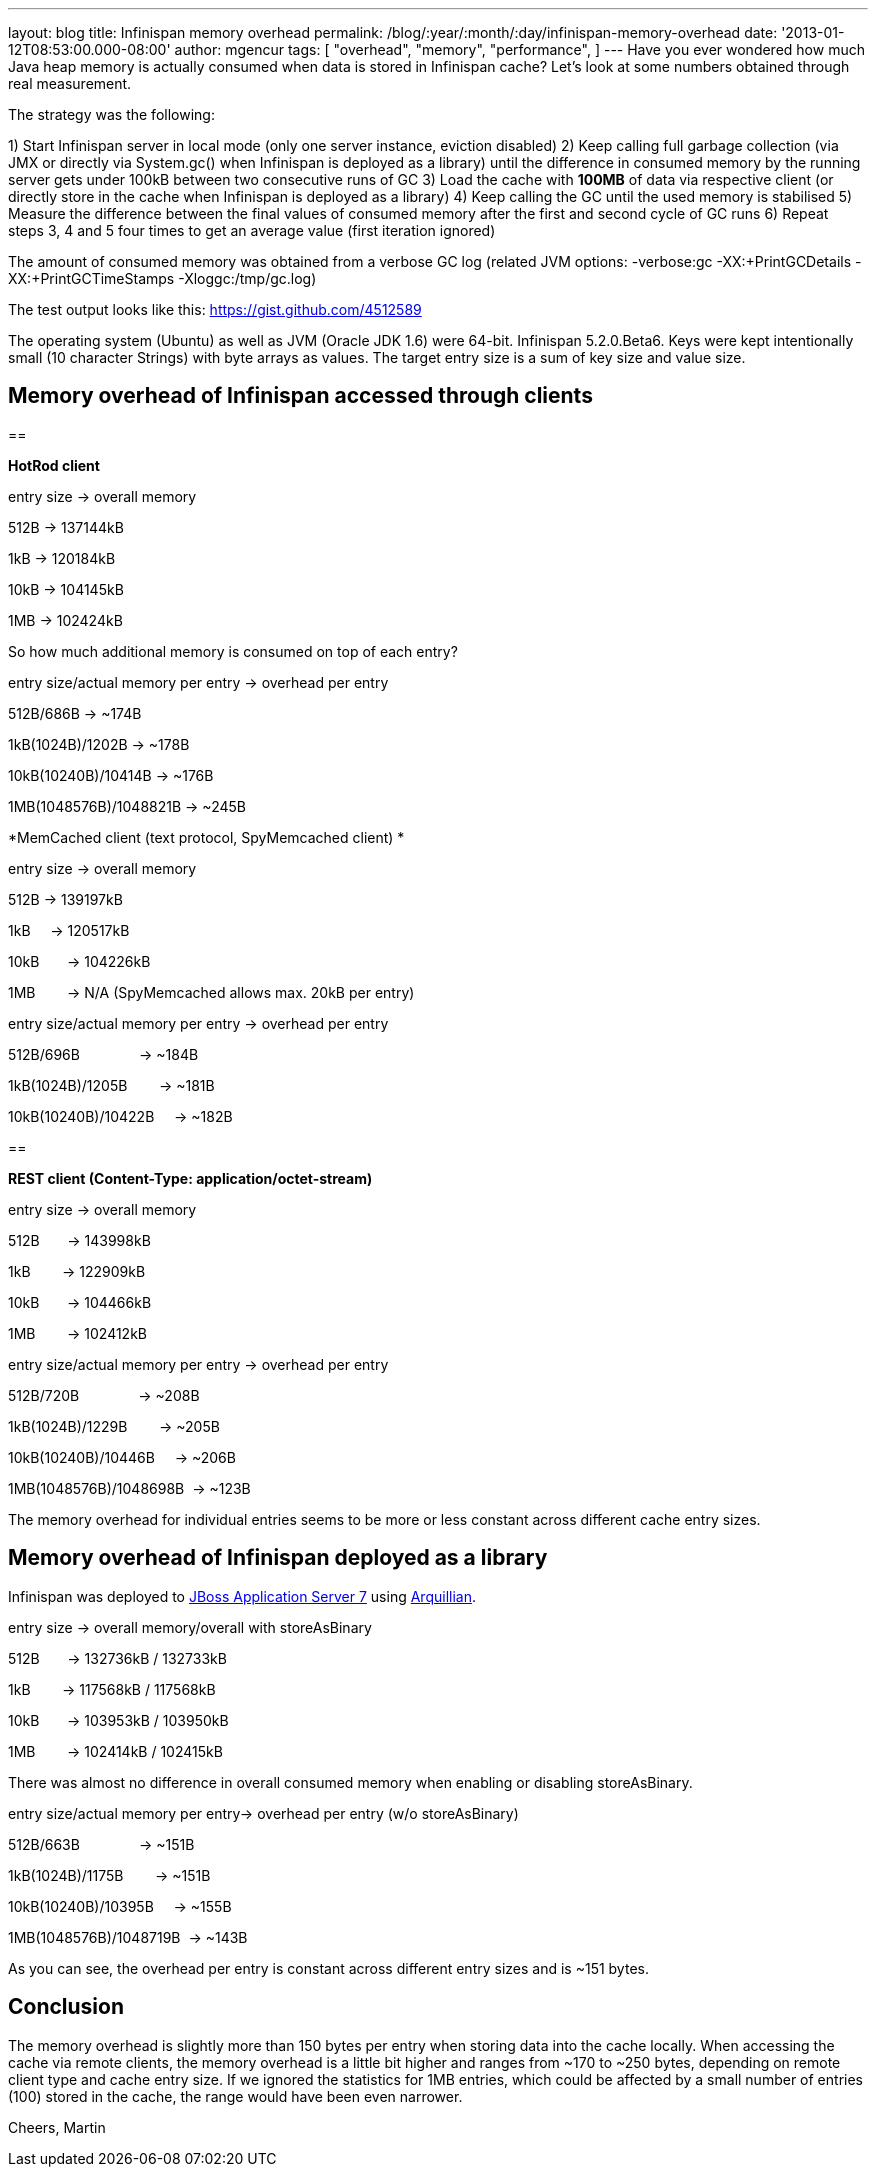 ---
layout: blog
title: Infinispan memory overhead
permalink: /blog/:year/:month/:day/infinispan-memory-overhead
date: '2013-01-12T08:53:00.000-08:00'
author: mgencur
tags: [ "overhead",
"memory",
"performance",
]
---
Have you ever wondered how much Java heap memory is actually consumed
when data is stored in Infinispan cache? Let's look at some numbers
obtained through real measurement.

The strategy was the following:

1) Start Infinispan server in local mode (only one server instance,
eviction disabled)
2) Keep calling full garbage collection (via JMX or directly via
System.gc() when Infinispan is deployed as a library) until the
difference in consumed memory by the running server gets under 100kB
between two consecutive runs of GC
3) Load the cache with *100MB* of data via respective client (or
directly store in the cache when Infinispan is deployed as a library)
4) Keep calling the GC until the used memory is stabilised
5) Measure the difference between the final values of consumed memory
after the first and second cycle of GC runs
6) Repeat steps 3, 4 and 5 four times to get an average value (first
iteration ignored)

The amount of consumed memory was obtained from a verbose GC log
(related JVM options: -verbose:gc -XX:+PrintGCDetails
-XX:+PrintGCTimeStamps -Xloggc:/tmp/gc.log)

The test output looks like this: https://gist.github.com/4512589

The operating system (Ubuntu) as well as JVM (Oracle JDK 1.6) were
64-bit. Infinispan 5.2.0.Beta6. Keys were kept intentionally small (10
character Strings) with byte arrays as values. The target entry size is
a sum of key size and value size.


== *Memory overhead of Infinispan accessed through clients*

== 


*HotRod client*


entry size -> overall memory

512B       -> 137144kB

1kB        -> 120184kB

10kB       -> 104145kB

1MB        -> 102424kB


So how much additional memory is consumed on top of each entry?


entry size/actual memory per entry -> overhead per entry

512B/686B                -> ~174B

1kB(1024B)/1202B         -> ~178B

10kB(10240B)/10414B      -> ~176B

1MB(1048576B)/1048821B   -> ~245B


*MemCached client (text protocol, SpyMemcached client) *


entry size -> overall memory

512B       -> 139197kB

1kB        -> 120517kB

10kB       -> 104226kB

1MB        -> N/A (SpyMemcached allows max. 20kB per entry)



entry size/actual memory per entry -> overhead per entry

512B/696B               -> ~184B

1kB(1024B)/1205B        -> ~181B

10kB(10240B)/10422B     -> ~182B



== 

*REST client (Content-Type: application/octet-stream)*


entry size -> overall memory

512B       -> 143998kB

1kB        -> 122909kB

10kB       -> 104466kB

1MB        -> 102412kB



entry size/actual memory per entry -> overhead per entry

512B/720B               -> ~208B

1kB(1024B)/1229B        -> ~205B

10kB(10240B)/10446B     -> ~206B

1MB(1048576B)/1048698B  -> ~123B


The memory overhead for individual entries seems to be more or less
constant
across different cache entry sizes.


== Memory overhead of Infinispan deployed as a library


Infinispan was deployed to http://www.jboss.org/jbossas[JBoss
Application Server 7] using http://arquillian.org/[Arquillian].


entry size -> overall memory/overall with storeAsBinary

512B       -> 132736kB / 132733kB

1kB        -> 117568kB / 117568kB

10kB       -> 103953kB / 103950kB

1MB        -> 102414kB / 102415kB


There was almost no difference in overall consumed memory when enabling
or disabling storeAsBinary.


entry size/actual memory per entry-> overhead per entry (w/o
storeAsBinary)

512B/663B               -> ~151B

1kB(1024B)/1175B        -> ~151B

10kB(10240B)/10395B     -> ~155B

1MB(1048576B)/1048719B  -> ~143B


As you can see, the overhead per entry is constant across different
entry sizes and is ~151 bytes.


== Conclusion


The memory overhead is slightly more than 150 bytes per entry when
storing data into the cache locally. When accessing the cache via remote
clients, the memory overhead is a little bit higher and ranges from ~170
to ~250 bytes, depending on remote client type and cache entry size. If
we ignored the statistics for 1MB entries, which could be affected by a
small number of entries (100) stored in the cache, the range would have
been even narrower.


Cheers,
Martin
